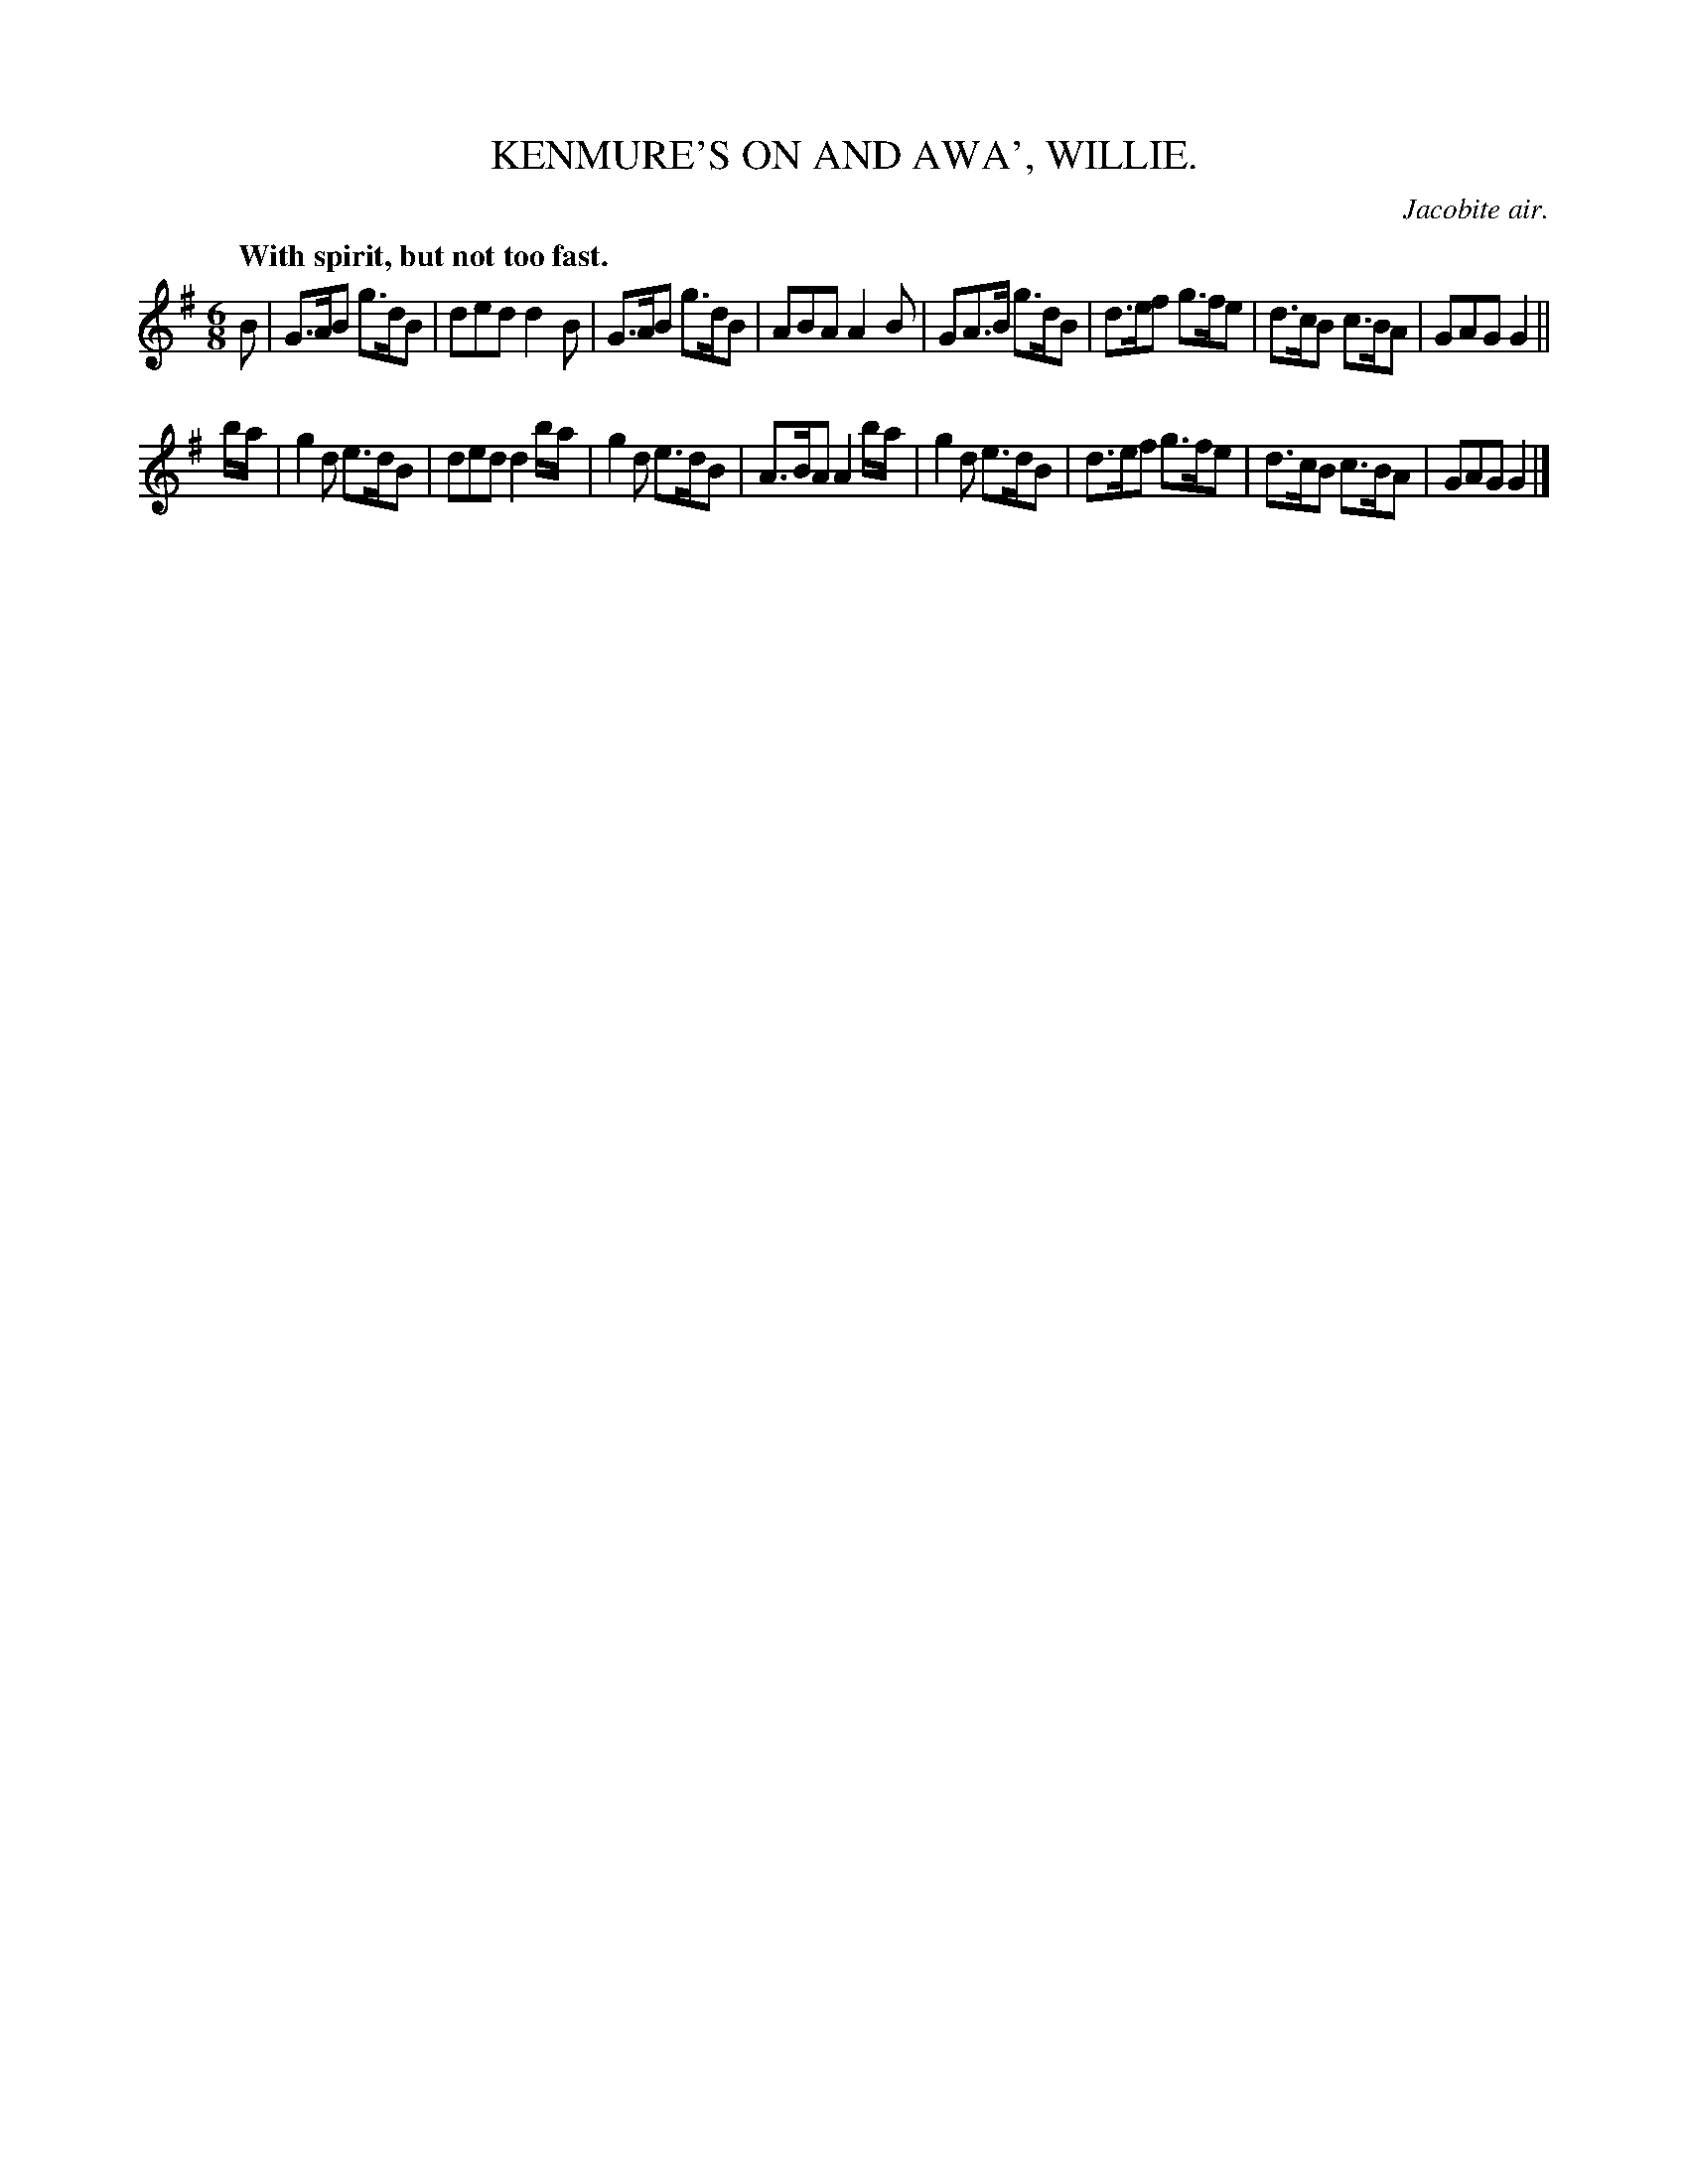 X: 20761
T: KENMURE'S ON AND AWA', WILLIE.
O: Jacobite air.
Q: "With spirit, but not too fast."
%R: air, jig
B: W. Hamilton "Universal Tune-Book" Vol. 2 Glasgow 1846 p.76 #1
S: http://s3-eu-west-1.amazonaws.com/itma.dl.printmaterial/book_pdfs/hamiltonvol2web.pdf
Z: 2016 John Chambers <jc:trillian.mit.edu>
M: 6/8
L: 1/8
K: G
% - - - - - - - - - - - - - - - - - - - - - - - - -
B |\
G>AB g>dB | ded d2B |\
G>AB g>dB | ABA A2B |\
GA>B g>dB | d>ef g>fe |\
d>cB c>BA | GAG G2 ||
b/a/ |\
g2d e>dB | ded d2b/a/ |\
g2d e>dB | A>BA A2b/a/ |\
g2d e>dB | d>ef g>fe |\
d>cB c>BA | GAG G2 |]
% - - - - - - - - - - - - - - - - - - - - - - - - -
